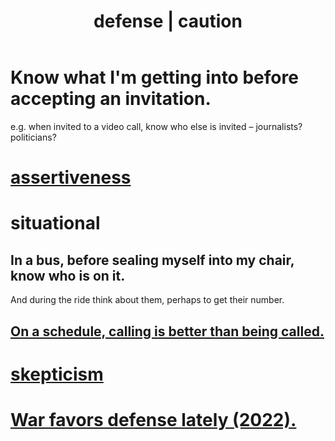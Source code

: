 :PROPERTIES:
:ID:       b9f666f2-0035-42df-b674-86049697e9e0
:ROAM_ALIASES: war "national defense" caution
:END:
#+title: defense | caution
* Know what I'm getting into before accepting an invitation.
  :PROPERTIES:
  :ID:       5d29ffa5-0c60-4243-801c-043f717c7f9a
  :END:
  e.g. when invited to a video call,
  know who else is invited -- journalists? politicians?
* [[id:1767a293-ee6a-47b7-b9b8-e8b2f05dd87f][assertiveness]]
* situational
** In a bus, before sealing myself into my chair, know who is on it.
   And during the ride think about them, perhaps to get their number.
** [[id:7ac060da-9f65-4861-975b-d44d10623a46][On a schedule, calling is better than being called.]]
* [[id:1b4a962e-2549-4d7f-bf5c-a5d03767ac42][skepticism]]
* [[id:db8d0ef0-1518-4c69-9cfe-99d1bc4d2cd1][War favors defense lately (2022).]]
